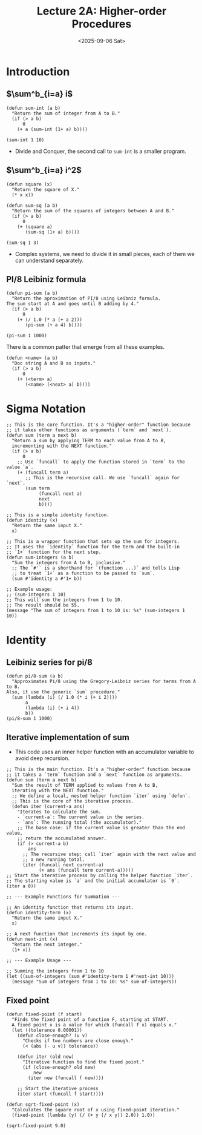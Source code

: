 #+TITLE: Lecture 2A: Higher-order Procedures
#+NAME: Fabricio Puente M.
#+DATE: <2025-09-06 Sat>
#+STARTUP: overview

* Introduction
** $\sum^b_{i=a} i$
#+BEGIN_SRC elisp
  (defun sum-int (a b)
    "Return the sum of integer from A to B."
    (if (> a b)
        0
      (+ a (sum-int (1+ a) b))))

  (sum-int 1 10)
#+END_SRC

#+RESULTS:
: 55
+ Divide and Conquer, the second call to ~sum-int~ is a smaller program.
** $\sum^b_{i=a} i^2$
#+BEGIN_SRC elisp
  (defun square (x)
    "Return the square of X."
    (* x x))

  (defun sum-sq (a b)
    "Return the sum of the squares of integers between A and B."
    (if (> a b)
        0
      (+ (square a)
         (sum-sq (1+ a) b))))

  (sum-sq 1 3)
#+END_SRC

#+RESULTS:
: 14
+ Complex systems, we need to divide it in small pieces, each of them we can understand separately.

** PI/8 Leibiniz formula
#+BEGIN_SRC elisp
  (defun pi-sum (a b)
    "Return the aproximation of PI/8 using Leibniz formula.
  The sum start at A and goes until B adding by 4."
    (if (> a b)
        0
      (+ (/ 1.0 (* a (+ a 2)))
         (pi-sum (+ a 4) b))))

  (pi-sum 1 1000)
#+END_SRC

#+RESULTS:
: 0.39244908194872286

There is a common patter that emerge from all these examples.
#+BEGIN_SRC elisp
  (defun <name> (a b)
    "Doc string A and B as inputs."
    (if (> a b)
        0
      (+ (<term> a)
         (<name> (<next> a) b))))
#+END_SRC
* Sigma Notation
#+NAME: sigma-notation
#+BEGIN_SRC elisp
  ;; This is the core function. It's a "higher-order" function because
  ;; it takes other functions as arguments (`term` and `next`).
  (defun sum (term a next b)
    "Return a sum by applying TERM to each value from A to B,
    incrementing with the NEXT function."
    (if (> a b)
        0
      ;; Use `funcall` to apply the function stored in `term` to the value `a`.
      (+ (funcall term a)
         ;; This is the recursive call. We use `funcall` again for `next`.
         (sum term
              (funcall next a)
              next
              b))))

  ;; This is a simple identity function.
  (defun identity (x)
    "Return the same input X."
    x)

  ;; This is a wrapper function that sets up the sum for integers.
  ;; It uses the `identity` function for the term and the built-in
  ;; `1+` function for the next step.
  (defun sum-integers (a b)
    "Sum the integers from A to B, inclusive."
    ;; The `#'` is a shorthand for `(function ...)` and tells Lisp
    ;; to treat `1+` as a function to be passed to `sum`.
    (sum #'identity a #'1+ b))

  ;; Example usage:
  ;; (sum-integers 1 10)
  ;; This will sum the integers from 1 to 10.
  ;; The result should be 55.
  (message "The sum of integers from 1 to 10 is: %s" (sum-integers 1 10))
#+END_SRC

#+RESULTS:
: The sum of integers from 1 to 10 is: 55

* Identity
** Leibiniz series for pi/8
#+BEGIN_SRC elisp :eval sigma-notation
  (defun pi/8-sum (a b)
    "Approximates Pi/8 using the Gregory-Leibniz series for terms from A to B.
  Also, it use the generic `sum` procedure."
    (sum (lambda (i) (/ 1.0 (* i (+ i 2))))
         a
         (lambda (i) (+ i 4))
         b))
  (pi/8-sum 1 1000)
#+END_SRC

#+RESULTS:
: 0.39244908194872286

** Iterative implementation of sum
+ This code uses an inner helper function with an accumulator variable to avoid deep recursion.
#+BEGIN_SRC elisp
  ;; This is the main function. It's a "higher-order" function because
  ;; it takes a `term` function and a `next` function as arguments.
  (defun sum (term a next b)
    "Sum the result of TERM applied to values from A to B,
    iterating with the NEXT function."
    ;; We define a local, nested helper function `iter` using `defun`.
    ;; This is the core of the iterative process.
    (defun iter (current-a ans)
      "Iterates to calculate the sum.
      - `current-a`: The current value in the series.
      - `ans`: The running total (the accumulator)."
      ;; The base case: if the current value is greater than the end value,
      ;; return the accumulated answer.
      (if (> current-a b)
          ans
        ;; The recursive step: call `iter` again with the next value and
        ;; a new running total.
        (iter (funcall next current-a)
              (+ ans (funcall term current-a)))))
  ;; Start the iterative process by calling the helper function `iter`.
  ;; The starting value is `a` and the initial accumulator is `0`.
  (iter a 0))

  ;; --- Example Functions for Summation ---

  ;; An identity function that returns its input.
  (defun identity-term (x)
    "Return the same input X."
    x)

  ;; A next function that increments its input by one.
  (defun next-int (x)
    "Return the next integer."
    (1+ x))

  ;; --- Example Usage ---

  ;; Summing the integers from 1 to 10
  (let ((sum-of-integers (sum #'identity-term 1 #'next-int 10)))
    (message "Sum of integers from 1 to 10: %s" sum-of-integers))
#+END_SRC

#+RESULTS:
: Sum of integers from 1 to 10: 55
** Fixed point
#+BEGIN_SRC elisp
(defun fixed-point (f start)
  "Finds the fixed point of a function F, starting at START.
  A fixed point x is a value for which (funcall f x) equals x."
  (let ((tolerance 0.00001))
    (defun close-enough? (u v)
      "Checks if two numbers are close enough."
      (< (abs (- u v)) tolerance))

    (defun iter (old new)
      "Iterative function to find the fixed point."
      (if (close-enough? old new)
          new
        (iter new (funcall f new))))

    ;; Start the iterative process
    (iter start (funcall f start))))

(defun sqrt-fixed-point (x)
  "Calculates the square root of x using fixed-point iteration."
  (fixed-point (lambda (y) (/ (+ y (/ x y)) 2.0)) 1.0))

(sqrt-fixed-point 9.0)
#+END_SRC
